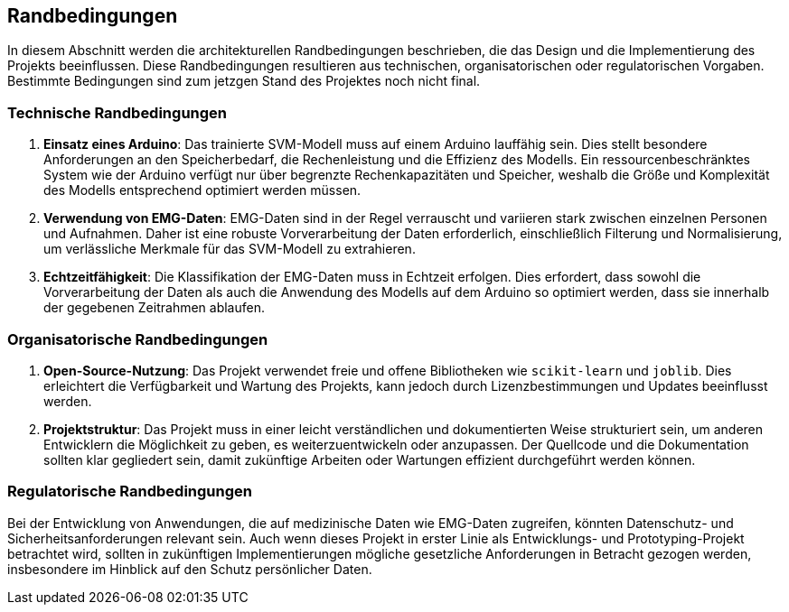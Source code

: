 [[section-architecture-constraints]]
== Randbedingungen

In diesem Abschnitt werden die architekturellen Randbedingungen beschrieben, die das Design und die Implementierung des Projekts beeinflussen. Diese Randbedingungen resultieren aus technischen, organisatorischen oder regulatorischen Vorgaben. Bestimmte Bedingungen sind zum jetzgen Stand des Projektes noch nicht final.

=== Technische Randbedingungen

1. **Einsatz eines Arduino**: 
   Das trainierte SVM-Modell muss auf einem Arduino lauffähig sein. Dies stellt besondere Anforderungen an den Speicherbedarf, die Rechenleistung und die Effizienz des Modells. Ein ressourcenbeschränktes System wie der Arduino verfügt nur über begrenzte Rechenkapazitäten und Speicher, weshalb die Größe und Komplexität des Modells entsprechend optimiert werden müssen.

2. **Verwendung von EMG-Daten**: 
   EMG-Daten sind in der Regel verrauscht und variieren stark zwischen einzelnen Personen und Aufnahmen. Daher ist eine robuste Vorverarbeitung der Daten erforderlich, einschließlich Filterung und Normalisierung, um verlässliche Merkmale für das SVM-Modell zu extrahieren.

3. **Echtzeitfähigkeit**: 
   Die Klassifikation der EMG-Daten muss in Echtzeit erfolgen. Dies erfordert, dass sowohl die Vorverarbeitung der Daten als auch die Anwendung des Modells auf dem Arduino so optimiert werden, dass sie innerhalb der gegebenen Zeitrahmen ablaufen.

=== Organisatorische Randbedingungen

1. **Open-Source-Nutzung**: 
   Das Projekt verwendet freie und offene Bibliotheken wie `scikit-learn` und `joblib`. Dies erleichtert die Verfügbarkeit und Wartung des Projekts, kann jedoch durch Lizenzbestimmungen und Updates beeinflusst werden.

2. **Projektstruktur**: 
   Das Projekt muss in einer leicht verständlichen und dokumentierten Weise strukturiert sein, um anderen Entwicklern die Möglichkeit zu geben, es weiterzuentwickeln oder anzupassen. Der Quellcode und die Dokumentation sollten klar gegliedert sein, damit zukünftige Arbeiten oder Wartungen effizient durchgeführt werden können.

=== Regulatorische Randbedingungen

Bei der Entwicklung von Anwendungen, die auf medizinische Daten wie EMG-Daten zugreifen, könnten Datenschutz- und Sicherheitsanforderungen relevant sein. Auch wenn dieses Projekt in erster Linie als Entwicklungs- und Prototyping-Projekt betrachtet wird, sollten in zukünftigen Implementierungen mögliche gesetzliche Anforderungen in Betracht gezogen werden, insbesondere im Hinblick auf den Schutz persönlicher Daten.

